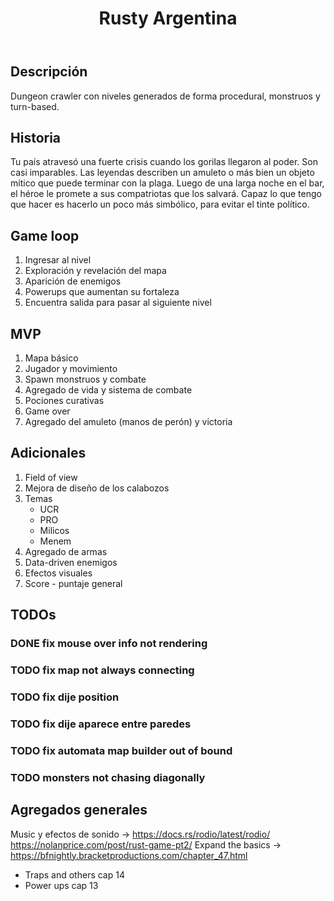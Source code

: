 #+TITLE:Rusty Argentina 

** Descripción 
Dungeon crawler con niveles generados de forma procedural, monstruos y turn-based. 

** Historia 
Tu país atravesó una fuerte crisis cuando los gorilas llegaron al poder. Son casi imparables. Las leyendas describen un amuleto o más bien un objeto mítico que puede terminar con la plaga. Luego de una larga noche en el bar, el héroe le promete a sus compatriotas que los salvará. Capaz lo que tengo que hacer es hacerlo un poco más simbólico, para evitar el tinte político.

** Game loop 
1. Ingresar al nivel 
2. Exploración y revelación del mapa 
3. Aparición de enemigos 
4. Powerups que aumentan su fortaleza 
5. Encuentra salida para pasar al siguiente nivel 

** MVP 
1. Mapa básico 
2. Jugador y movimiento 
3. Spawn monstruos y combate 
4. Agregado de vida y sistema de combate 
5. Pociones curativas 
6. Game over 
7. Agregado del amuleto (manos de perón) y victoria 
** Adicionales 
1. Field of view 
2. Mejora de diseño de los calabozos 
3. Temas 
    + UCR 
    + PRO 
    + Milicos 
    + Menem 
4. Agregado de armas 
5. Data-driven enemigos 
6. Efectos visuales 
7. Score - puntaje general

** TODOs
*** DONE fix mouse over info not rendering
*** TODO fix map not always connecting
*** TODO fix dije position 
*** TODO fix dije aparece entre paredes
*** TODO fix automata map builder out of bound
*** TODO monsters not chasing diagonally 

** Agregados generales
Music y efectos de sonido -> 
https://docs.rs/rodio/latest/rodio/
https://nolanprice.com/post/rust-game-pt2/
Expand the basics -> 
https://bfnightly.bracketproductions.com/chapter_47.html
+ Traps and others cap 14
+ Power ups cap 13
